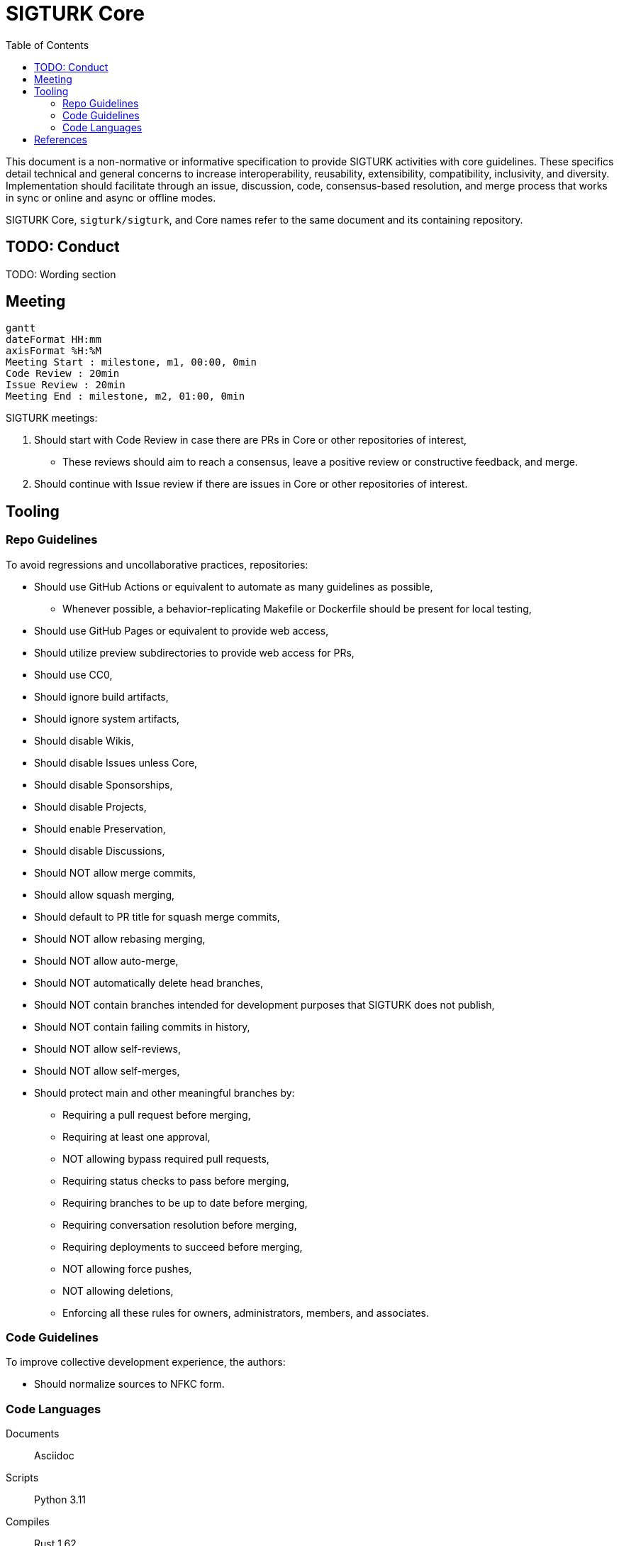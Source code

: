 = SIGTURK Core
:bibtex-style: apa
:bibtex-throw: true
:toc:

This document is a non-normative or informative specification to provide SIGTURK activities with core guidelines. These specifics detail technical and general concerns to increase interoperability, reusability, extensibility, compatibility, inclusivity, and diversity. Implementation should facilitate through an issue, discussion, code, consensus-based resolution, and merge process that works in sync or online and async or offline modes.

SIGTURK Core, `+sigturk/sigturk+`, and Core names refer to the same document and its containing repository.

== TODO: Conduct

TODO: Wording section

== Meeting

[mermaid, format=svg]
....
gantt 
dateFormat HH:mm
axisFormat %H:%M
Meeting Start : milestone, m1, 00:00, 0min
Code Review : 20min
Issue Review : 20min
Meeting End : milestone, m2, 01:00, 0min
....

SIGTURK meetings:

1. Should start with Code Review in case there are PRs in Core or other repositories of interest,
** These reviews should aim to reach a consensus, leave a positive review or constructive feedback, and merge.
2. Should continue with Issue review if there are issues in Core or other repositories of interest.

== Tooling

=== Repo Guidelines

To avoid regressions and uncollaborative practices, repositories:

* Should use GitHub Actions or equivalent to automate as many guidelines as possible,
** Whenever possible, a behavior-replicating Makefile or Dockerfile should be present for local testing,
* Should use GitHub Pages or equivalent to provide web access,
* Should utilize preview subdirectories to provide web access for PRs,
* Should use CC0,
* Should ignore build artifacts,
* Should ignore system artifacts,
* Should disable Wikis,
* Should disable Issues unless Core,
* Should disable Sponsorships,
* Should disable Projects,
* Should enable Preservation,
* Should disable Discussions,
* Should NOT allow merge commits,
* Should allow squash merging,
* Should default to PR title for squash merge commits,
* Should NOT allow rebasing merging,
* Should NOT allow auto-merge,
* Should NOT automatically delete head branches,
* Should NOT contain branches intended for development purposes that SIGTURK does not publish,
* Should NOT contain failing commits in history,
* Should NOT allow self-reviews,
* Should NOT allow self-merges,
* Should protect main and other meaningful branches by:
** Requiring a pull request before merging,
** Requiring at least one approval,
** NOT allowing bypass required pull requests,
** Requiring status checks to pass before merging,
** Requiring branches to be up to date before merging,
** Requiring conversation resolution before merging,
** Requiring deployments to succeed before merging,
** NOT allowing force pushes,
** NOT allowing deletions,
** Enforcing all these rules for owners, administrators, members, and associates.

=== Code Guidelines

To improve collective development experience, the authors:

* Should normalize sources to NFKC form.

=== Code Languages

====
Documents:: Asciidoc

Scripts:: Python 3.11

Compiles:: Rust 1.62

Diagrams:: Mermaid

Citations:: BibTeX

Characters:: Unicode 14.0
====

==== Scripts

Scripts should use Python 3.11.

==== Compiles

Codes that compile should use Rust 1.62.

==== Diagrams

Diagrams should use Mermaid. The output should be vector and not raster.

[NOTE]
.Diagrams in Asciidoc
====
With the Asciidoctor Diagram extension, authors can use the following syntax to embed Mermaid visuals in vector:

.....
[mermaid, format=svg]
....
graph TD;
 A-->B;
 A-->C;
 B-->D;
 C-->D;
....
.....

Result:
[mermaid, format=svg]
....
graph TD;
 A-->B;
 A-->C;
 B-->D;
 C-->D;
....
====

==== Citations

Bibliography and citations should use BibTeX format. The bibliography should go inside a `+*.bib+` file.

[NOTE]
.Citing in Asciidoc
====
With the `+asciidoctor-bibtex+` extension, authors can use the following syntax to cite entries:

....
cite:[johanson_2021], citenp:[robbeets_savelyev_2021]
....

Result with `+:bibtex-style: apa+`:

cite:[johanson_2021], citenp:[robbeets_savelyev_2021]
====

==== Characters

Tools should interpret characters by Unicode 14.0.

[bibliography]
== References

bibliography::[]
